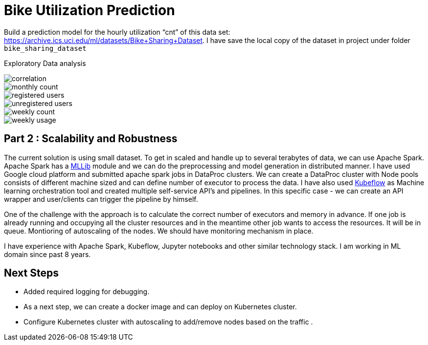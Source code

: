 # Bike Utilization Prediction

Build a prediction model for the hourly utilization “cnt” of this data set: https://archive.ics.uci.edu/ml/datasets/Bike+Sharing+Dataset.
I have save the local copy of the dataset in project under folder `bike_sharing_dataset`

Exploratory Data analysis

image::plots/correlation.png[]

image::plots/monthly_count.png[]

image::plots/registered_users.png[]

image::plots/unregistered_users.png[]

image::plots/weekly_count.png[]

image::plots/weekly_usage.png[]

## Part 2 : Scalability and Robustness

The current solution is using small dataset. To get in scaled and handle up to several terabytes of data, we can use Apache Spark.
Apache Spark has a https://spark.apache.org/docs/latest/ml-classification-regression#random-forest-regression[MLLib] module and we
can do the preprocessing and model generation in distributed manner. I have used Google cloud platform and submitted apache spark jobs in
DataProc clusters. We can create a DataProc cluster with Node pools consists of different machine sized and can define number of executor to process the data.
I have also used https://www.kubeflow.org/[Kubeflow] as Machine learning orchestration tool and created multiple self-service API's and pipelines. In this specific case -
we can create an API wrapper and user/clients can trigger the pipeline by himself.

One of the challenge with the approach is to calculate the correct number of executors and memory in advance.
If one job is already running and occupying all the cluster resources and in the meantime other job wants to access the resources.
It will be in queue.
Montioring of autoscaling of the nodes.
We should have monitoring mechanism in place.

I have experience with Apache Spark, Kubeflow, Jupyter notebooks and other similar technology stack.
I am working in ML domain since past 8 years.



## Next Steps

- Added required logging for debugging.
- As a next step, we can create a docker image and can deploy on Kubernetes cluster.
- Configure Kubernetes cluster with autoscaling to add/remove nodes based on the traffic .

